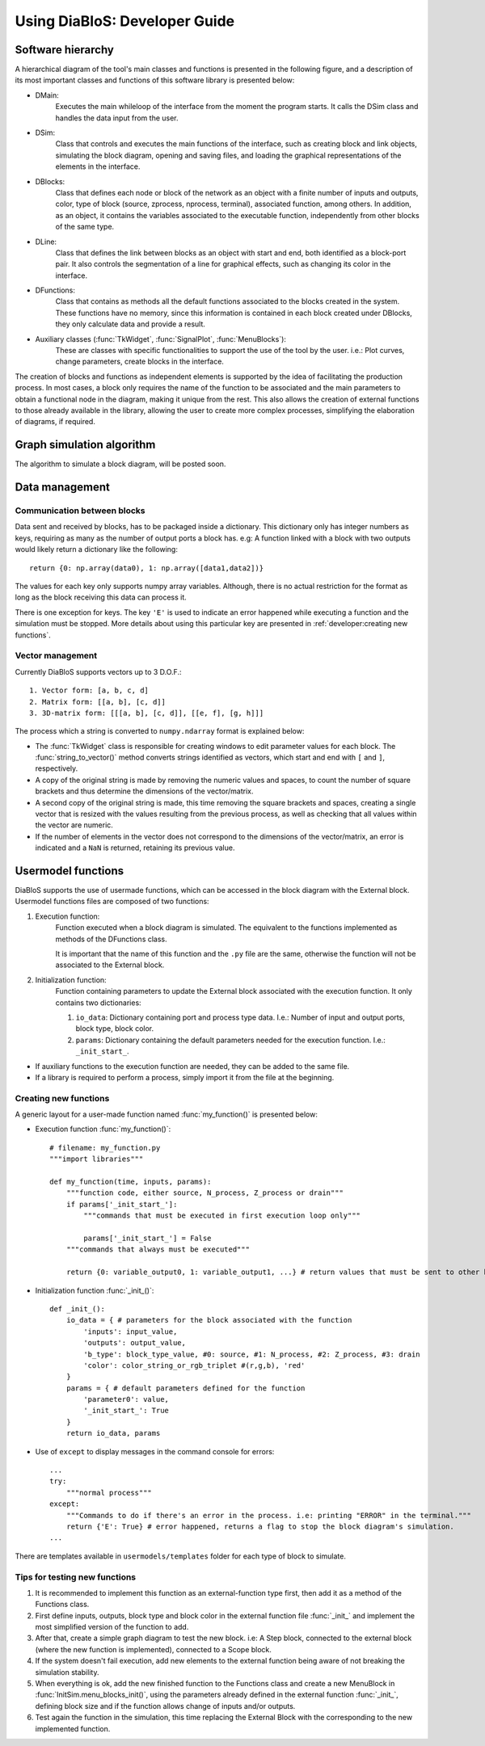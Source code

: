 Using DiaBloS: Developer Guide
==============================


Software hierarchy
------------------

A hierarchical diagram of the tool's main classes and functions is presented in the following figure, and a description of its most important classes and functions of this software library is presented below:

.. image:: images/software-hierarchy.png

* DMain:
    Executes the main whileloop of the interface from the moment the program starts. It calls the DSim class and handles the data input from the user.
* DSim:
    Class that controls and executes the main functions of the interface, such as creating block and link objects, simulating the block diagram, opening and saving files, and loading the graphical representations of the elements in the interface.
* DBlocks:
    Class that defines each node or block of the network as an object with a finite number of inputs and outputs, color, type of block (source, zprocess, nprocess, terminal), associated function, among others. In addition, as an object, it contains the variables associated to the executable function, independently from other blocks of the same type.
* DLine:
    Class that defines the link between blocks as an object with start and end, both identified as a block-port pair. It also controls the segmentation of a line for graphical effects, such as changing its color in the interface.
* DFunctions:
    Class that contains as methods all the default functions associated to the blocks created in the system. These functions have no memory, since this information is contained in each block created under DBlocks, they only calculate data and provide a result.
* Auxiliary classes (:func:`TkWidget`, :func:`SignalPlot`, :func:`MenuBlocks`):
    These are classes with specific functionalities to support the use of the tool by the user. i.e.: Plot curves, change parameters, create blocks in the interface.

The creation of blocks and functions as independent elements is supported by the idea of facilitating the production process. In most cases, a block only requires the name of the function to be associated and the main parameters to obtain a functional node in the diagram, making it unique from the rest. This also allows the creation of external functions to those already available in the library, allowing the user to create more complex processes, simplifying the elaboration of diagrams, if required.

Graph simulation algorithm
--------------------------

The algorithm to simulate a block diagram, will be posted soon.

.. is based on the following paper: [XXXXX]


Data management
---------------

----------------------------
Communication between blocks
----------------------------

Data sent and received by blocks, has to be packaged inside a dictionary. This dictionary only has integer numbers as keys, requiring as many as the number of output ports a block has. e.g: A function linked with a block with two outputs would likely return a dictionary like the following::

    return {0: np.array(data0), 1: np.array([data1,data2])}


The values for each key only supports numpy array variables. Although, there is no actual restriction for the format as long as the block receiving this data can process it.

There is one exception for keys. The key ``'E'`` is used to indicate an error happened while executing a function and the simulation must be stopped. More details about using this particular key are presented in :ref:`developer:creating new functions`.

-----------------
Vector management
-----------------

Currently DiaBloS supports vectors up to 3 D.O.F.::

    1. Vector form: [a, b, c, d]
    2. Matrix form: [[a, b], [c, d]]
    3. 3D-matrix form: [[[a, b], [c, d]], [[e, f], [g, h]]]

The process which a string is converted to ``numpy.ndarray`` format is explained below:

* The :func:`TkWidget` class is responsible for creating windows to edit parameter values for each block. The :func:`string_to_vector()` method converts strings identified as vectors, which start and end with ``[`` and ``]``, respectively.

* A copy of the original string is made by removing the numeric values and spaces, to count the number of square brackets and thus determine the dimensions of the vector/matrix.

* A second copy of the original string is made, this time removing the square brackets and spaces, creating a single vector that is resized with the values resulting from the previous process, as well as checking that all values within the vector are numeric.

* If the number of elements in the vector does not correspond to the dimensions of the vector/matrix, an error is indicated and a ``NaN`` is returned, retaining its previous value.


Usermodel functions
-------------------

DiaBloS supports the use of usermade functions, which can be accessed in the block diagram with the External block. Usermodel functions files are composed of two functions:

#. Execution function:
    Function executed when a block diagram is simulated. The equivalent to the functions implemented as methods of the DFunctions class.

    It is important that the name of this function and the ``.py`` file are the same, otherwise the function will not be associated to the External block.

#. Initialization function:
    Function containing parameters to update the External block associated with the execution function. It only contains two dictionaries:

    #. ``io_data``: Dictionary containing port and process type data. I.e.: Number of input and output ports, block type, block color.
    #. ``params``: Dictionary containing the default parameters needed for the execution function. I.e.: ``_init_start_``.

* If auxiliary functions to the execution function are needed, they can be added to the same file.
* If a library is required to perform a process, simply import it from the file at the beginning.


----------------------
Creating new functions
----------------------

A generic layout for a user-made function named :func:`my_function()` is presented below:

* Execution function :func:`my_function()`::

    # filename: my_function.py
    """import libraries"""

    def my_function(time, inputs, params):
        """function code, either source, N_process, Z_process or drain"""
        if params['_init_start_']:
            """commands that must be executed in first execution loop only"""

            params['_init_start_'] = False
        """commands that always must be executed"""

        return {0: variable_output0, 1: variable_output1, ...} # return values that must be sent to other blocks.

* Initialization function :func:`_init_()`::

    def _init_():
        io_data = { # parameters for the block associated with the function
            'inputs': input_value,
            'outputs': output_value,
            'b_type': block_type_value, #0: source, #1: N_process, #2: Z_process, #3: drain
            'color': color_string_or_rgb_triplet #(r,g,b), 'red'
        }
        params = { # default parameters defined for the function
            'parameter0': value,
            '_init_start_': True
        }
        return io_data, params

* Use of ``except`` to display messages in the command console for errors::

    ...
    try:
        """normal process"""
    except:
        """Commands to do if there's an error in the process. i.e: printing "ERROR" in the terminal."""
        return {'E': True} # error happened, returns a flag to stop the block diagram's simulation.
    ...

There are templates available in ``usermodels/templates`` folder for each type of block to simulate.

------------------------------
Tips for testing new functions
------------------------------

#. It is recommended to implement this function as an external-function type first, then add it as a method of the Functions class.

#. First define inputs, outputs, block type and block color in the external function file :func:`_init_` and implement the most simplified version of the function to add.

#. After that, create a simple graph diagram to test the new block. i.e: A Step block, connected to the external block (where the new function is implemented), connected to a Scope block.

#. If the system doesn't fail execution, add new elements to the external function being aware of not breaking the simulation stability.

#. When everything is ok, add the new finished function to the Functions class and create a new MenuBlock in :func:`InitSim.menu_blocks_init()`, using the parameters already defined in the external function :func:`_init_`, defining block size and if the function allows change of inputs and/or outputs.

#. Test again the function in the simulation, this time replacing the External Block with the corresponding to the new implemented function.


.. raw:: latex

    \newpage